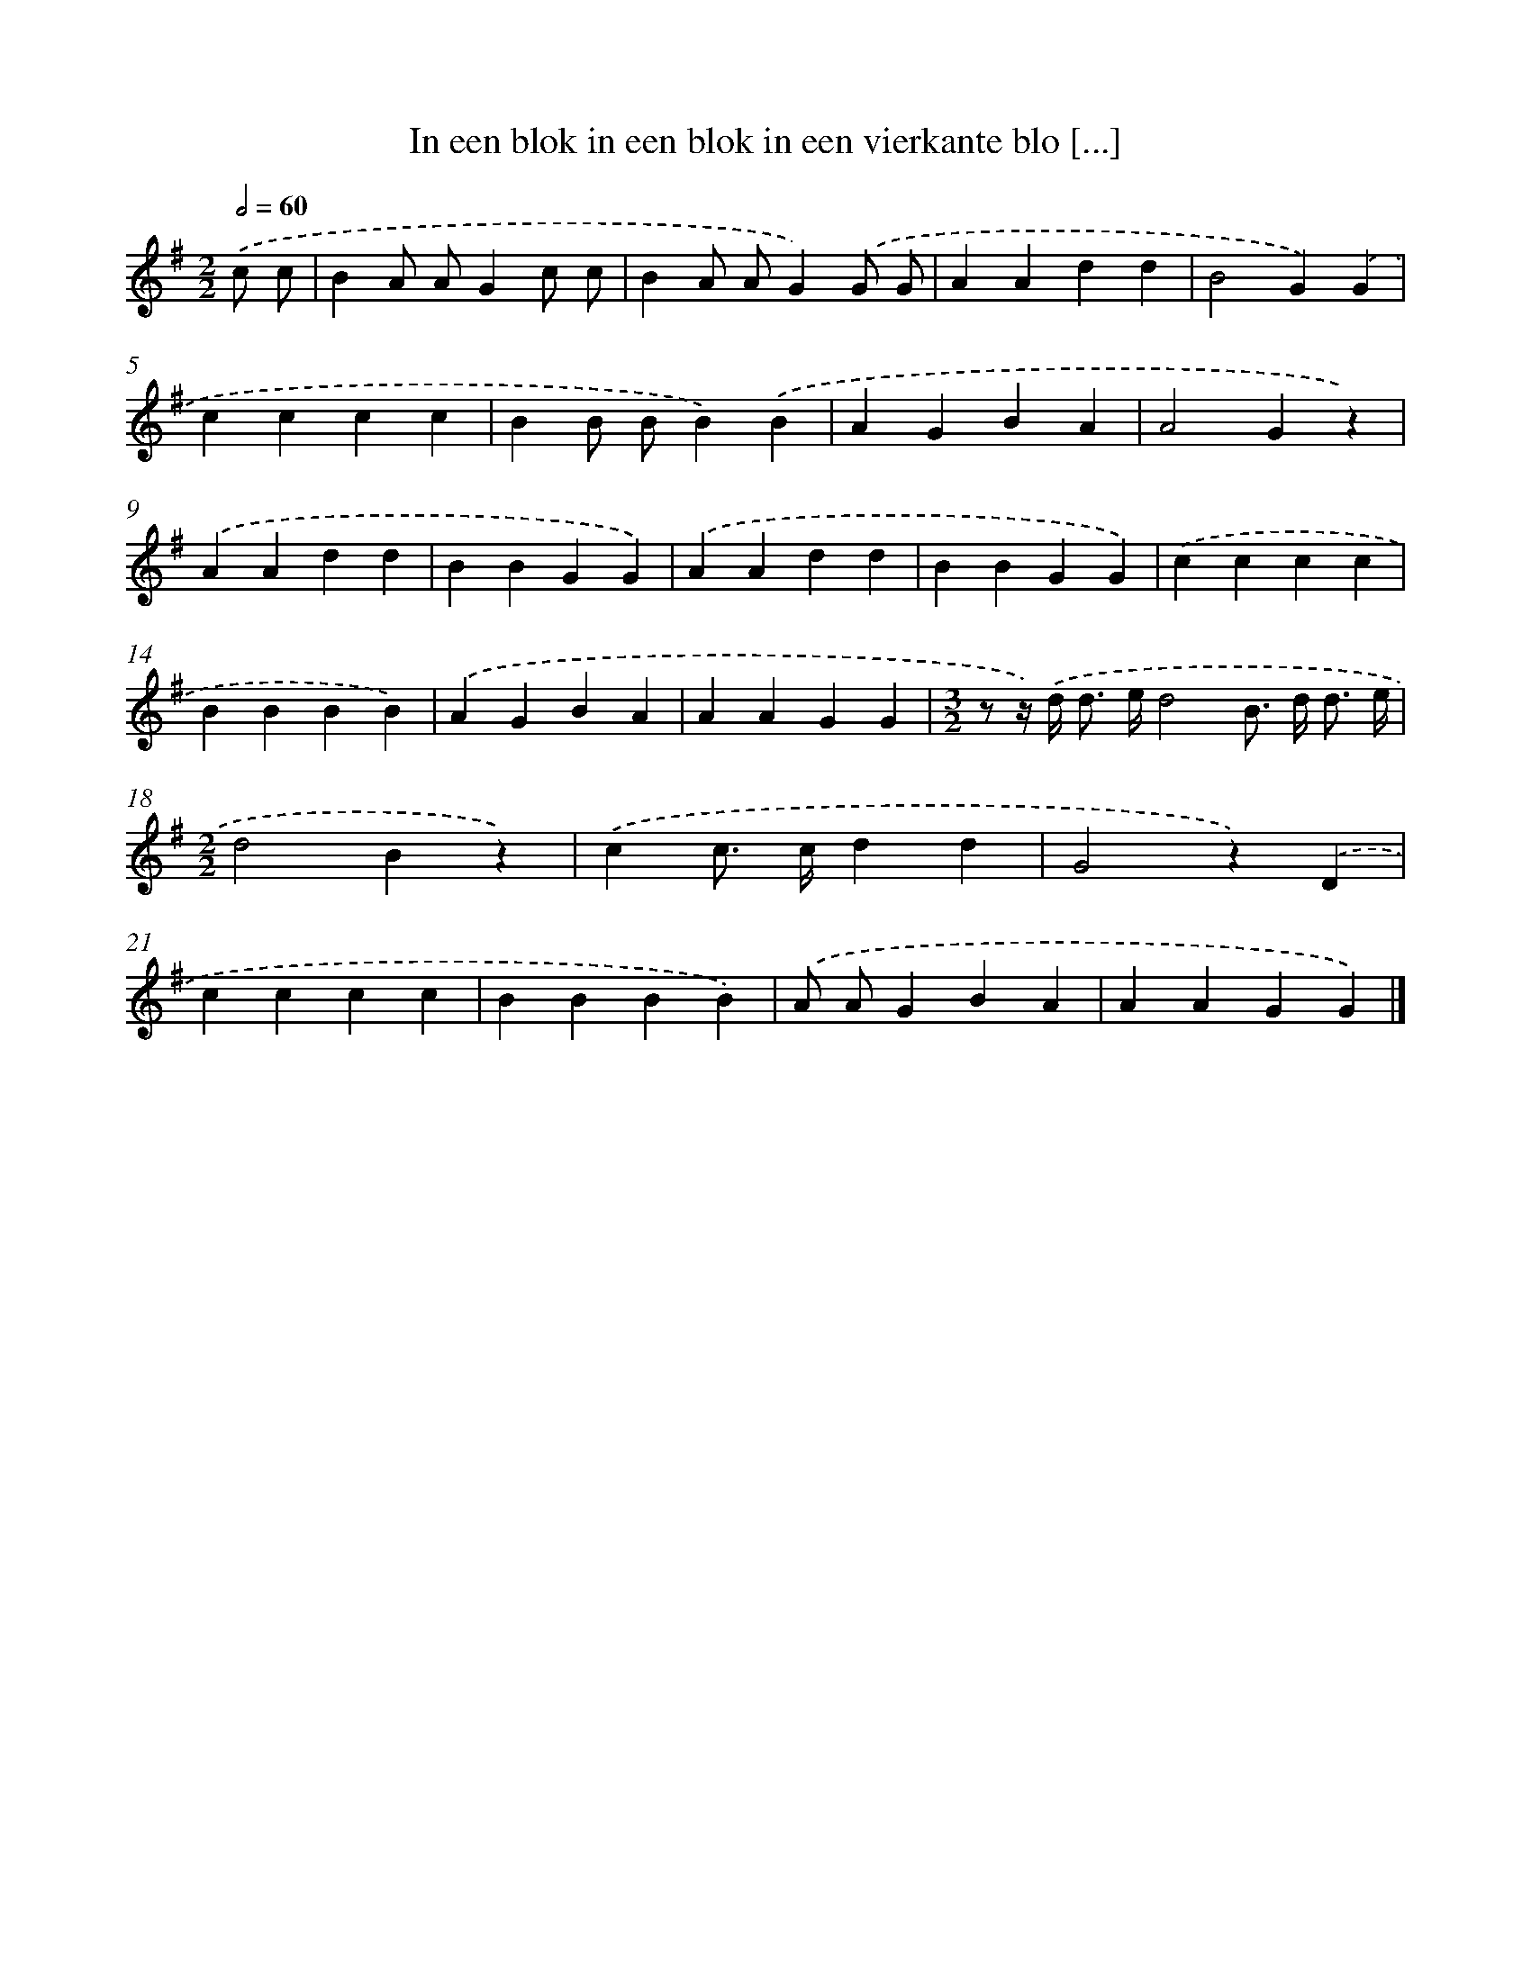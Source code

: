 X: 1249
T: In een blok in een blok in een vierkante blo [...]
%%abc-version 2.0
%%abcx-abcm2ps-target-version 5.9.1 (29 Sep 2008)
%%abc-creator hum2abc beta
%%abcx-conversion-date 2018/11/01 14:35:40
%%humdrum-veritas 3025718695
%%humdrum-veritas-data 3053787911
%%continueall 1
%%barnumbers 0
L: 1/4
M: 2/2
Q: 1/2=60
K: G clef=treble
.('c/ c/ [I:setbarnb 1]|
BA/ A/Gc/ c/ |
BA/ A/G).('G/ G/ |
AAdd |
B2G).('G |
cccc |
BB/ B/B).('B |
AGBA |
A2Gz) |
.('AAdd |
BBGG) |
.('AAdd |
BBGG) |
.('cccc |
BBBB) |
.('AGBA |
AAGG |
[M:3/2]z/ z//) .('d/< d/ e//d2B/> d/ d3// e// |
[M:2/2]d2Bz) |
.('cc/> c/dd |
G2z).('D |
cccc |
BBBB) |
.('A/ A/GBA |
AAGG) |]
